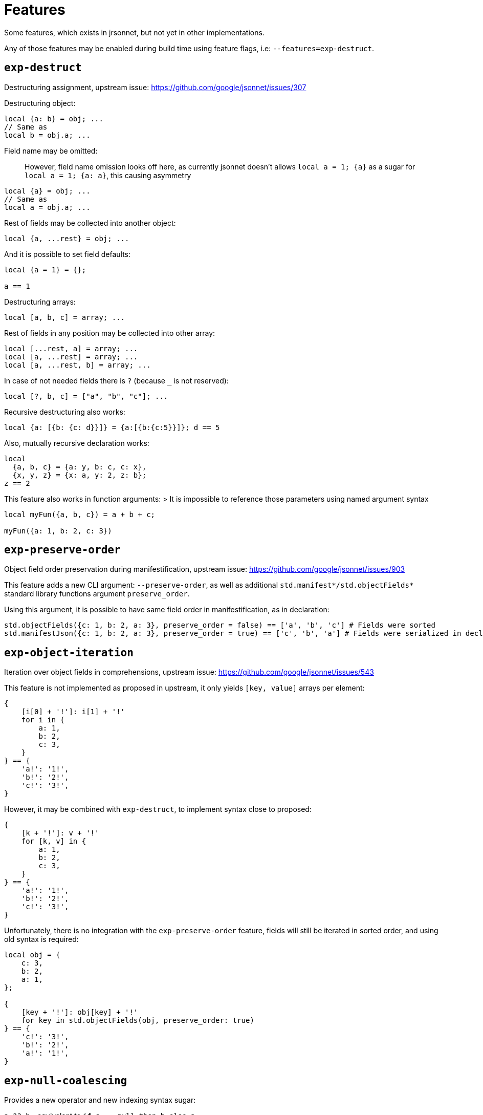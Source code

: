 = Features

Some features, which exists in jrsonnet, but not yet in other implementations.

Any of those features may be enabled during build time using feature flags, i.e: `--features=exp-destruct`.

== `exp-destruct`

Destructuring assignment, upstream issue: https://github.com/google/jsonnet/issues/307

Destructuring object:

[source,jsonnet]
----
local {a: b} = obj; ...
// Same as
local b = obj.a; ...
----

Field name may be omitted:

> However, field name omission looks off here, as currently jsonnet doesn't allows `local a = 1; {a}`
as a sugar for `local a = 1; {a: a}`, this causing asymmetry

[source,jsonnet]
----
local {a} = obj; ...
// Same as
local a = obj.a; ...
----

Rest of fields may be collected into another object:

[source,jsonnet]
----
local {a, ...rest} = obj; ...
----

And it is possible to set field defaults:

[source,jsonnet]
----
local {a = 1} = {};

a == 1
----

Destructuring arrays:

[source,jsonnet]
----
local [a, b, c] = array; ...
----

Rest of fields in any position may be collected into other array:

[source,jsonnet]
----
local [...rest, a] = array; ...
local [a, ...rest] = array; ...
local [a, ...rest, b] = array; ...
----

In case of not needed fields there is `?` (because `_` is not reserved):

[source,jsonnet]
----
local [?, b, c] = ["a", "b", "c"]; ...
----

Recursive destructuring also works:

[source,jsonnet]
----
local {a: [{b: {c: d}}]} = {a:[{b:{c:5}}]}; d == 5
----

Also, mutually recursive declaration works:

[source,jsonnet]
----
local
  {a, b, c} = {a: y, b: c, c: x},
  {x, y, z} = {x: a, y: 2, z: b};
z == 2
----

This feature also works in function arguments:
> It is impossible to reference those parameters using named argument syntax

[source,jsonnet]
----
local myFun({a, b, c}) = a + b + c;

myFun({a: 1, b: 2, c: 3})
----

== `exp-preserve-order`

Object field order preservation during manifestification, upstream issue: https://github.com/google/jsonnet/issues/903

This feature adds a new CLI argument: `--preserve-order`,
as well as additional `std.manifest*/std.objectFields*` standard library functions argument `preserve_order`.

Using this argument, it is possible to have same field order in manifestification, as in declaration:

[source,jsonnet]
----
std.objectFields({c: 1, b: 2, a: 3}, preserve_order = false) == ['a', 'b', 'c'] # Fields were sorted
std.manifestJson({c: 1, b: 2, a: 3}, preserve_order = true) == ['c', 'b', 'a'] # Fields were serialized in declaration order
----

== `exp-object-iteration`

Iteration over object fields in comprehensions, upstream issue: https://github.com/google/jsonnet/issues/543

This feature is not implemented as proposed in upstream, it only yields `[key, value]` arrays per element:

[source,jsonnet]
----
{
    [i[0] + '!']: i[1] + '!'
    for i in {
        a: 1,
        b: 2,
        c: 3,
    }
} == {
    'a!': '1!',
    'b!': '2!',
    'c!': '3!',
}
----

However, it may be combined with `exp-destruct`, to implement syntax close to proposed:

[source,jsonnet]
----
{
    [k + '!']: v + '!'
    for [k, v] in {
        a: 1,
        b: 2,
        c: 3,
    }
} == {
    'a!': '1!',
    'b!': '2!',
    'c!': '3!',
}
----

Unfortunately, there is no integration with the `exp-preserve-order` feature,
fields will still be iterated in sorted order, and using old syntax is required:

[source,jsonnet]
----
local obj = {
    c: 3,
    b: 2,
    a: 1,
};

{
    [key + '!']: obj[key] + '!'
    for key in std.objectFields(obj, preserve_order: true)
} == {
    'c!': '3!',
    'b!': '2!',
    'a!': '1!',
}
----

== `exp-null-coalescing`

Provides a new operator and new indexing syntax sugar:

`a ?? b` - equivalent to `if a == null then b else a`

`a?.b`, `a?.['b']` - equivalent to `if a != null then std.get(a, 'b', null)`
